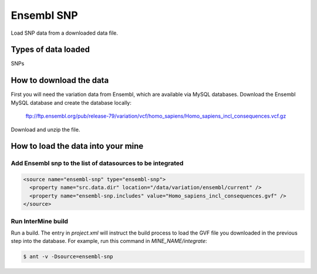 Ensembl SNP
================================

Load SNP data from a downloaded data file.

Types of data loaded
--------------------

SNPs

How to download the data 
---------------------------

First you will need the variation data from Ensembl, which are available via MySQL databases.  Download the Ensembl MySQL database and create the database locally:

  ftp://ftp.ensembl.org/pub/release-79/variation/vcf/homo_sapiens/Homo_sapiens_incl_consequences.vcf.gz

Download and unzip the file. 

How to load the data into your mine
------------------------------------------------------

Add Ensembl snp to the list of datasources to be integrated
~~~~~~~~~~~~~~~~~~~~~~~~~~~~~~~~~~~~~~~~~~~~~~~~~~~~~~~~~~~~~~~~~~~~~~~~~~~~~~
.. code-block:: xml

  <source name="ensembl-snp" type="ensembl-snp">
    <property name="src.data.dir" location="/data/variation/ensembl/current" />
    <property name="ensembl-snp.includes" value="Homo_sapiens_incl_consequences.gvf" />
  </source>

Run InterMine build
~~~~~~~~~~~~~~~~~~~~~~~~~~

Run a build.  The entry in `project.xml` will instruct the build process to load the GVF file you downloaded in the previous step into the database.  For example, run this command in `MINE_NAME/integrate`:
      
.. code-block:: bash

  $ ant -v -Dsource=ensembl-snp

.. index:: SNPs, variation, GVF
